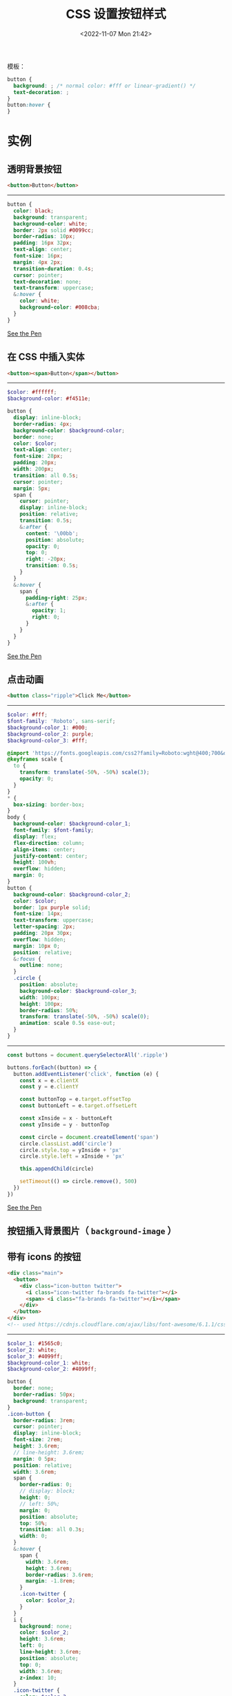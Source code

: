 #+TITLE: CSS 设置按钮样式
#+DATE: <2022-11-07 Mon 21:42>
#+TAGS[]: 技术 CSS

模板：

#+BEGIN_SRC css
button {
  background: ; /* normal color: #fff or linear-gradient() */
  text-decoration: ;
}
button:hover {
}
#+END_SRC

* 实例

** 透明背景按钮

#+BEGIN_SRC html
<button>Button</button>
#+END_SRC

--------------

#+BEGIN_SRC scss
button {
  color: black;
  background: transparent;
  background-color: white;
  border: 2px solid #0099cc;
  border-radius: 10px;
  padding: 16px 32px;
  text-align: center;
  font-size: 16px;
  margin: 4px 2px;
  transition-duration: 0.4s;
  cursor: pointer;
  text-decoration: none;
  text-transform: uppercase;
  &:hover {
    color: white;
    background-color: #008cba;
  }
}
#+END_SRC

[[https://codepen.io/tianheg/pen/ZEvmLJO][See the Pen]]

** 在 CSS 中插入实体

#+BEGIN_SRC html
<button><span>Button</span></button>
#+END_SRC

--------------

#+BEGIN_SRC scss
$color: #ffffff;
$background-color: #f4511e;

button {
  display: inline-block;
  border-radius: 4px;
  background-color: $background-color;
  border: none;
  color: $color;
  text-align: center;
  font-size: 28px;
  padding: 20px;
  width: 200px;
  transition: all 0.5s;
  cursor: pointer;
  margin: 5px;
  span {
    cursor: pointer;
    display: inline-block;
    position: relative;
    transition: 0.5s;
    &:after {
      content: '\00bb';
      position: absolute;
      opacity: 0;
      top: 0;
      right: -20px;
      transition: 0.5s;
    }
  }
  &:hover {
    span {
      padding-right: 25px;
      &:after {
        opacity: 1;
        right: 0;
      }
    }
  }
}
#+END_SRC

[[https://codepen.io/tianheg/pen/yLpQgBB][See the Pen]]

** 点击动画

#+BEGIN_SRC html
<button class="ripple">Click Me</button>
#+END_SRC

--------------

#+BEGIN_SRC scss
$color: #fff;
$font-family: 'Roboto', sans-serif;
$background-color_1: #000;
$background-color_2: purple;
$background-color_3: #fff;

@import 'https://fonts.googleapis.com/css2?family=Roboto:wght@400;700&display=swap';
@keyframes scale {
  to {
    transform: translate(-50%, -50%) scale(3);
    opacity: 0;
  }
}
* {
  box-sizing: border-box;
}
body {
  background-color: $background-color_1;
  font-family: $font-family;
  display: flex;
  flex-direction: column;
  align-items: center;
  justify-content: center;
  height: 100vh;
  overflow: hidden;
  margin: 0;
}
button {
  background-color: $background-color_2;
  color: $color;
  border: 1px purple solid;
  font-size: 14px;
  text-transform: uppercase;
  letter-spacing: 2px;
  padding: 20px 30px;
  overflow: hidden;
  margin: 10px 0;
  position: relative;
  &:focus {
    outline: none;
  }
  .circle {
    position: absolute;
    background-color: $background-color_3;
    width: 100px;
    height: 100px;
    border-radius: 50%;
    transform: translate(-50%, -50%) scale(0);
    animation: scale 0.5s ease-out;
  }
}
#+END_SRC

--------------

#+BEGIN_SRC js
const buttons = document.querySelectorAll('.ripple')

buttons.forEach((button) => {
  button.addEventListener('click', function (e) {
    const x = e.clientX
    const y = e.clientY

    const buttonTop = e.target.offsetTop
    const buttonLeft = e.target.offsetLeft

    const xInside = x - buttonLeft
    const yInside = y - buttonTop

    const circle = document.createElement('span')
    circle.classList.add('circle')
    circle.style.top = yInside + 'px'
    circle.style.left = xInside + 'px'

    this.appendChild(circle)

    setTimeout(() => circle.remove(), 500)
  })
})
#+END_SRC

[[https://codepen.io/tianheg/pen/yLpQgPe][See the Pen]]

** 按钮插入背景图片（ =background-image= ）

** 带有 icons 的按钮

#+BEGIN_SRC html
<div class="main">
  <button>
    <div class="icon-button twitter">
      <i class="icon-twitter fa-brands fa-twitter"></i>
      <span> <i class="fa-brands fa-twitter"></i></span>
    </div>
  </button>
</div>
<!-- used https://cdnjs.cloudflare.com/ajax/libs/font-awesome/6.1.1/css/all.min.css -->
#+END_SRC

--------------

#+BEGIN_SRC scss
$color_1: #1565c0;
$color_2: white;
$color_3: #4099ff;
$background-color_1: white;
$background-color_2: #4099ff;

button {
  border: none;
  border-radius: 50px;
  background: transparent;
}
.icon-button {
  border-radius: 3rem;
  cursor: pointer;
  display: inline-block;
  font-size: 2rem;
  height: 3.6rem;
  // line-height: 3.6rem;
  margin: 0 5px;
  position: relative;
  width: 3.6rem;
  span {
    border-radius: 0;
    // display: block;
    height: 0;
    // left: 50%;
    margin: 0;
    position: absolute;
    top: 50%;
    transition: all 0.3s;
    width: 0;
  }
  &:hover {
    span {
      width: 3.6rem;
      height: 3.6rem;
      border-radius: 3.6rem;
      margin: -1.8rem;
    }
    .icon-twitter {
      color: $color_2;
    }
  }
  i {
    background: none;
    color: $color_2;
    height: 3.6rem;
    left: 0;
    line-height: 3.6rem;
    position: absolute;
    top: 0;
    width: 3.6rem;
    z-index: 10;
  }
  .icon-twitter {
    color: $color_3;
  }
}

.twitter {
  span {
    background-color: $background-color_2;
  }
}
#+END_SRC

[[https://codepen.io/tianheg/pen/MWrzJxJ][See the Pen]]

* 按钮相关工具

- [[https://www.cssportal.com/css3-button-generator/]]
- [[https://css3buttongenerator.com/index.html]]

--------------

参考资料

1. [[https://www.freecodecamp.org/news/a-quick-guide-to-styling-buttons-using-css-f64d4f96337f/][CSS Button Tutorial -- How to Styling HTML Buttons with CSS]]
